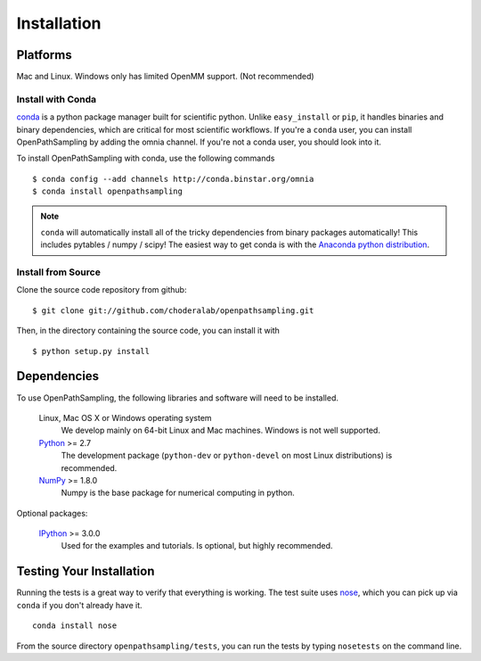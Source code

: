 .. _getting-started:

************
Installation
************

Platforms
=========

Mac and Linux. Windows only has limited OpenMM support. (Not recommended)


Install with Conda
------------------
.. _install-with-conda:

`conda <http://www.continuum.io/blog/conda>`_ is a python package manager built for scientific python. Unlike ``easy_install`` or ``pip``, it handles binaries and binary dependencies, which are critical for most scientific workflows. If you're a ``conda`` user, you can install OpenPathSampling by adding the omnia channel. If you're not a conda user, you should look into it. ::

To install OpenPathSampling with conda, use the following commands ::

  $ conda config --add channels http://conda.binstar.org/omnia
  $ conda install openpathsampling

.. note:: ``conda`` will automatically install all of the tricky dependencies
    from binary packages automatically! This includes pytables / numpy / scipy!
    The easiest way to get conda is with the
    `Anaconda python distribution <https://store.continuum.io/cshop/anaconda/>`_.


Install from Source
-------------------
Clone the source code repository from github::

  $ git clone git://github.com/choderalab/openpathsampling.git

Then, in the directory containing the source code, you can install it with ::

  $ python setup.py install

Dependencies
============

To use OpenPathSampling, the following libraries and software will need to
be installed.

    Linux, Mac OS X or Windows operating system
        We develop mainly on 64-bit Linux and Mac machines. Windows is not
        well supported.

    `Python <http://python.org>`_ >= 2.7
        The development package (``python-dev`` or ``python-devel``
        on most Linux distributions) is recommended.

    `NumPy <http://numpy.scipy.org/>`_ >= 1.8.0
        Numpy is the base package for numerical computing in python.


Optional packages:

    `IPython <http://ipython.org>`_ >= 3.0.0
        Used for the examples and tutorials. Is optional, but highly
        recommended.


Testing Your Installation
=========================
Running the tests is a great way to verify that everything is working. The test
suite uses `nose <https://nose.readthedocs.org/en/latest/>`_, which you can pick
up via ``conda`` if you don't already have it. ::

  conda install nose

From the source directory ``openpathsampling/tests``, you can run the tests
by typing ``nosetests`` on the command line.

